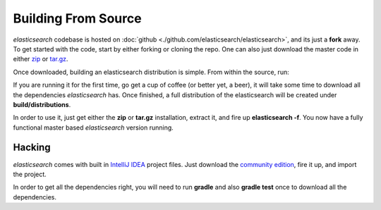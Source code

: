 ====================
Building From Source
====================

*elasticsearch* codebase is hosted on :doc:`github <./github.com/elasticsearch/elasticsearch>`,  and its just a **fork** away. To get started with the code, start by either forking or cloning the repo. One can also just download the master code in either `zip <https://github.com/elasticsearch/elasticsearch/zipball/master>`_  or `tar.gz <https://github.com/elasticsearch/elasticsearch/tarball/master>`_.  

Once downloaded, building an elasticsearch distribution is simple. From within the source, run:


.. code-block:: js<pre class="prettify">


    $ ./gradlew


If you are running it for the first time, go get a cup of coffee (or better yet, a beer), it will take some time to download all the dependencies *elasticsearch* has. Once finished, a full distribution of the elasticsearch will be created under **build/distributions**.


In order to use it, just get either the **zip** or **tar.gz** installation, extract it, and fire up **elasticsearch -f**. You now have a fully functional master based *elasticsearch* version running.


Hacking
=======

*elasticsearch* comes with built in `IntelliJ IDEA <http://www.jetbrains.com/idea/>`_  project files. Just download the `community edition <http://www.jetbrains.com/idea/download/>`_,  fire it up, and import the project.


In order to get all the dependencies right, you will need to run **gradle** and also **gradle test** once to download all the dependencies.

